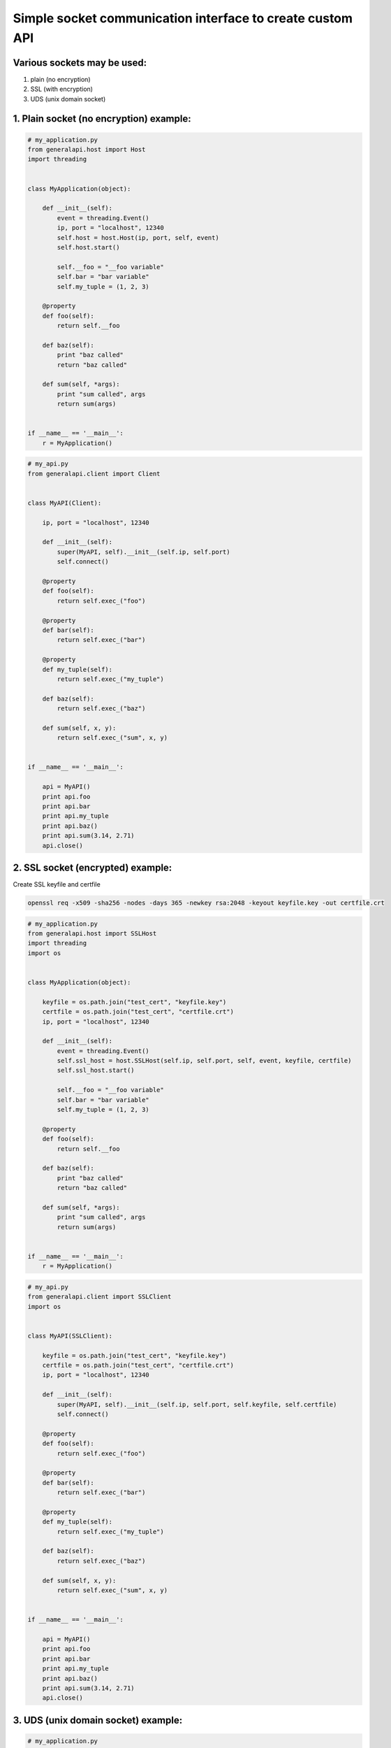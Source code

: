 Simple socket communication interface to create custom API
==========================================================

Various sockets may be used:
----------------------------

1. plain (no encryption)
2. SSL (with encryption)
3. UDS (unix domain socket)

1. Plain socket (no encryption) example:
----------------------------

.. code::

    # my_application.py
    from generalapi.host import Host
    import threading


    class MyApplication(object):

        def __init__(self):
            event = threading.Event()
            ip, port = "localhost", 12340
            self.host = host.Host(ip, port, self, event)
            self.host.start()

            self.__foo = "__foo variable"
            self.bar = "bar variable"
            self.my_tuple = (1, 2, 3)

        @property
        def foo(self):
            return self.__foo

        def baz(self):
            print "baz called"
            return "baz called"

        def sum(self, *args):
            print "sum called", args
            return sum(args)


    if __name__ == '__main__':
        r = MyApplication()

.. code::

    # my_api.py
    from generalapi.client import Client


    class MyAPI(Client):

        ip, port = "localhost", 12340

        def __init__(self):
            super(MyAPI, self).__init__(self.ip, self.port)
            self.connect()

        @property
        def foo(self):
            return self.exec_("foo")

        @property
        def bar(self):
            return self.exec_("bar")

        @property
        def my_tuple(self):
            return self.exec_("my_tuple")

        def baz(self):
            return self.exec_("baz")

        def sum(self, x, y):
            return self.exec_("sum", x, y)


    if __name__ == '__main__':

        api = MyAPI()
        print api.foo
        print api.bar
        print api.my_tuple
        print api.baz()
        print api.sum(3.14, 2.71)
        api.close()


2. SSL socket (encrypted) example:
----------------------------

Create SSL keyfile and certfile

.. code::

    openssl req -x509 -sha256 -nodes -days 365 -newkey rsa:2048 -keyout keyfile.key -out certfile.crt

.. code::

    # my_application.py
    from generalapi.host import SSLHost
    import threading
    import os


    class MyApplication(object):

        keyfile = os.path.join("test_cert", "keyfile.key")
        certfile = os.path.join("test_cert", "certfile.crt")
        ip, port = "localhost", 12340

        def __init__(self):
            event = threading.Event()
            self.ssl_host = host.SSLHost(self.ip, self.port, self, event, keyfile, certfile)
            self.ssl_host.start()

            self.__foo = "__foo variable"
            self.bar = "bar variable"
            self.my_tuple = (1, 2, 3)

        @property
        def foo(self):
            return self.__foo

        def baz(self):
            print "baz called"
            return "baz called"

        def sum(self, *args):
            print "sum called", args
            return sum(args)


    if __name__ == '__main__':
        r = MyApplication()


.. code::

    # my_api.py
    from generalapi.client import SSLClient
    import os


    class MyAPI(SSLClient):

        keyfile = os.path.join("test_cert", "keyfile.key")
        certfile = os.path.join("test_cert", "certfile.crt")
        ip, port = "localhost", 12340

        def __init__(self):
            super(MyAPI, self).__init__(self.ip, self.port, self.keyfile, self.certfile)
            self.connect()

        @property
        def foo(self):
            return self.exec_("foo")

        @property
        def bar(self):
            return self.exec_("bar")

        @property
        def my_tuple(self):
            return self.exec_("my_tuple")

        def baz(self):
            return self.exec_("baz")

        def sum(self, x, y):
            return self.exec_("sum", x, y)


    if __name__ == '__main__':

        api = MyAPI()
        print api.foo
        print api.bar
        print api.my_tuple
        print api.baz()
        print api.sum(3.14, 2.71)
        api.close()

3. UDS (unix domain socket) example:
----------------------------

.. code::

    # my_application.py
    from generalapi.host import UDSHost
    import threading


    class MyApplication(object):

        uds_path = "/path/to/uds/socket"

        def __init__(self):
            event = threading.Event()
            self.ssl_host = host.UDSHost(self.uds_path, self, event)
            self.ssl_host.start()

            self.__foo = "__foo variable"
            self.bar = "bar variable"
            self.my_tuple = (1, 2, 3)

        @property
        def foo(self):
            return self.__foo

        def baz(self):
            print "baz called"
            return "baz called"

        def sum(self, *args):
            print "sum called", args
            return sum(args)


    if __name__ == '__main__':
        r = MyApplication()


.. code::

    # my_api.py
    from generalapi.client import UDSClient


    class MyAPI(UDSClient):

        uds_path = "/path/to/uds/socket"

        def __init__(self):
            super(MyAPI, self).__init__(self.uds_path)
            self.connect()

        @property
        def foo(self):
            return self.exec_("foo")

        @property
        def bar(self):
            return self.exec_("bar")

        @property
        def my_tuple(self):
            return self.exec_("my_tuple")

        def baz(self):
            return self.exec_("baz")

        def sum(self, x, y):
            return self.exec_("sum", x, y)


    if __name__ == '__main__':

        api = MyAPI()
        print api.foo
        print api.bar
        print api.my_tuple
        print api.baz()
        print api.sum(3.14, 2.71)
        api.close()